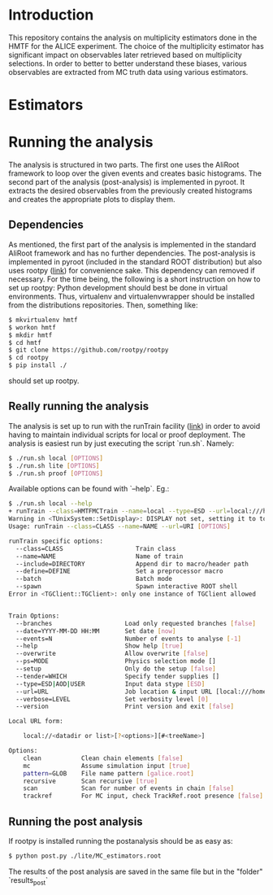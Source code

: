 * Introduction
This repository contains the analysis on multiplicity estimators done in the HMTF for the ALICE experiment. The choice of the multiplicity estimator has significant impact on observables later retrieved based on multiplicity selections. In order to better to better understand these biases, various observables are extracted from MC truth data using various estimators.

* Estimators 

* Running the analysis 
The analysis is structured in two parts. The first one uses the AliRoot framework to loop over the given events and creates basic histograms. The second part of the analysis (post-analysis) is implemented in pyroot. It extracts the desired observables from the previously created histograms and creates the appropriate plots to display them.
** Dependencies
As mentioned, the first part of the analysis is implemented in the standard AliRoot framework and has no further dependencies. The post-analysis is implemented in pyroot (included in the standard ROOT distribution) but also uses rootpy ([[http://www.rootpy.org/][link]]) for convenience sake. This dependency can removed if necessary. For the time being, the following is a short instruction on how to set up rootpy:
Python development should best be done in virtual environments. Thus, virtualenv and virtualenvwrapper should be installed from the distributions repositories. Then, something like:
#+begin_src sh
  $ mkvirtualenv hmtf
  $ workon hmtf
  $ mkdir hmtf
  $ cd hmtf
  $ git clone https://github.com/rootpy/rootpy
  $ cd rootpy
  $ pip install ./
#+end_src
should set up rootpy.
** Really running the analysis
The analysis is set up to run with the runTrain facility ([[http://hehi00.nbi.dk:8888/pwglfforward/train_setup_doc.html][link]]) in order to avoid having to maintain individual scripts for local or proof deployment. The analysis is easiest run by just executing the script `run.sh`. Namely:
#+begin_src sh
  $ ./run.sh local [OPTIONS]
  $ ./run.sh lite [OPTIONS]
  $ ./run.sh proof [OPTIONS]
#+end_src

Available options can be found with `--help`. Eg.:
#+begin_src sh
  $ ./run.sh local --help
  + runTrain --class=HMTFMCTrain --name=local --type=ESD --url=local:///home/hehi/cbourjau/phd/service_task/input?mc&pattern=galice.root&recursive#TE --help
  Warning in <TUnixSystem::SetDisplay>: DISPLAY not set, setting it to top.nbi.dk:0.0
  Usage: runTrain --class=CLASS --name=NAME --url=URI [OPTIONS]

  runTrain specific options:
    --class=CLASS                    Train class
    --name=NAME                      Name of train
    --include=DIRECTORY              Append dir to macro/header path
    --define=DEFINE                  Set a preprocessor macro
    --batch                          Batch mode
    --spawn                          Spawn interactive ROOT shell
  Error in <TGClient::TGClient>: only one instance of TGClient allowed


  Train Options:
    --branches                    Load only requested branches [false]
    --date=YYYY-MM-DD HH:MM       Set date [now]
    --events=N                    Number of events to analyse [-1]
    --help                        Show help [true]
    --overwrite                   Allow overwrite [false]
    --ps=MODE                     Physics selection mode []
    --setup                       Only do the setup [false]
    --tender=WHICH                Specify tender supplies []
    --type=ESD|AOD|USER           Input data stype [ESD]
    --url=URL                     Job location & input URL [local:///home/hehi/cbourjau/phd/service_task/input?mc&pattern=galice.root&recursive#TE]
    --verbose=LEVEL               Set verbosity level [0]
    --version                     Print version and exit [false]

  Local URL form:

      local://<datadir or list>[?<options>][#<treeName>]

  Options:
      clean           Clean chain elements [false]
      mc              Assume simulation input [true]
      pattern=GLOB    File name pattern [galice.root]
      recursive       Scan recursive [true]
      scan            Scan for number of events in chain [false]
      trackref        For MC input, check TrackRef.root presence [false]

#+end_src
** Running the post analysis
If rootpy is installed running the postanalysis should be as easy as:
#+begin_src sh
  $ python post.py ./lite/MC_estimators.root
#+end_src

The results of the post analysis are saved in the same file but in the "folder" `results_post`

